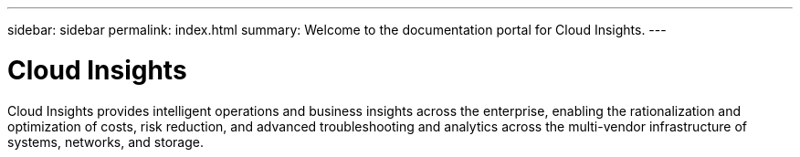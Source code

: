 ---
sidebar: sidebar
permalink: index.html
summary: Welcome to the documentation portal for Cloud Insights.
---

= Cloud Insights
:hardbreaks:
:nofooter:
:icons: font
:linkattrs:
:imagesdir: ./media/
:keywords: OnCommand, Insight, documentation, help

Cloud Insights provides intelligent operations and business insights across the enterprise, enabling the rationalization and optimization of costs, risk reduction, and advanced troubleshooting and analytics across the multi-vendor infrastructure of systems, networks, and storage.
